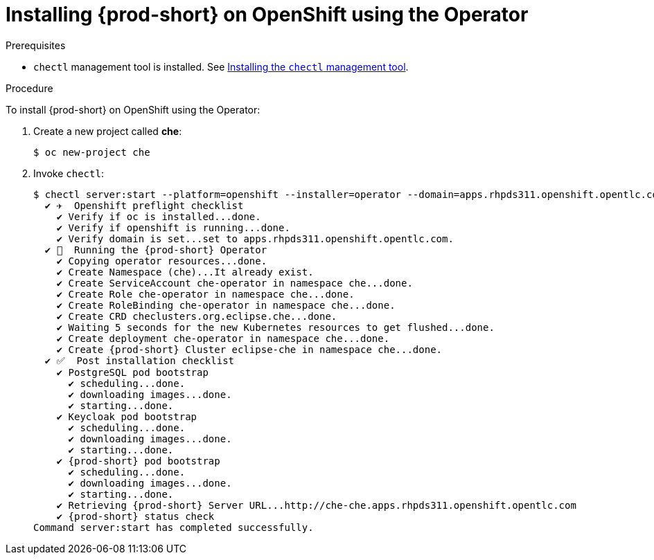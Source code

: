 :page-liquid:

// installing-che-on-openshift-3-using-the-operator

[id="installing-{prod-id-short}-on-openshift-using-the-operator_{context}"]
= Installing {prod-short} on OpenShift using the Operator

.Prerequisites

* `chectl` management tool is installed. See link:{site-baseurl}che-7/installing-the-chectl-management-tool/[Installing the `chectl` management tool].

.Procedure

To install {prod-short} on OpenShift using the Operator:

. Create a new project called *che*:
+
[subs="+quotes,+attributes",options="nowrap"]
----
$ oc new-project che
----

. Invoke `chectl`:
+
[subs="+quotes,+attributes",options="nowrap"]
----
$ chectl server:start --platform=openshift --installer=operator --domain=apps.rhpds311.openshift.opentlc.com
  ✔ ✈️  Openshift preflight checklist
    ✔ Verify if oc is installed...done.
    ✔ Verify if openshift is running...done.
    ✔ Verify domain is set...set to apps.rhpds311.openshift.opentlc.com.
  ✔ 🏃‍  Running the {prod-short} Operator
    ✔ Copying operator resources...done.
    ✔ Create Namespace (che)...It already exist.
    ✔ Create ServiceAccount che-operator in namespace che...done.
    ✔ Create Role che-operator in namespace che...done.
    ✔ Create RoleBinding che-operator in namespace che...done.
    ✔ Create CRD checlusters.org.eclipse.che...done.
    ✔ Waiting 5 seconds for the new Kubernetes resources to get flushed...done.
    ✔ Create deployment che-operator in namespace che...done.
    ✔ Create {prod-short} Cluster eclipse-che in namespace che...done.
  ✔ ✅  Post installation checklist
    ✔ PostgreSQL pod bootstrap
      ✔ scheduling...done.
      ✔ downloading images...done.
      ✔ starting...done.
    ✔ Keycloak pod bootstrap
      ✔ scheduling...done.
      ✔ downloading images...done.
      ✔ starting...done.
    ✔ {prod-short} pod bootstrap
      ✔ scheduling...done.
      ✔ downloading images...done.
      ✔ starting...done.
    ✔ Retrieving {prod-short} Server URL...http://che-che.apps.rhpds311.openshift.opentlc.com
    ✔ {prod-short} status check
Command server:start has completed successfully.
----
